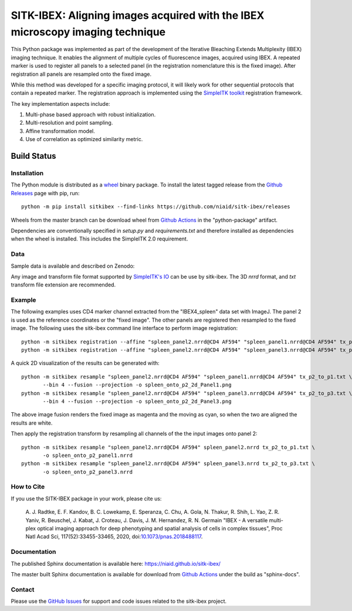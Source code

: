 
SITK-IBEX: Aligning images acquired with the IBEX microscopy imaging technique
+++++++++++++++++++++++++++++++++++++++++++++++++++++++++++++++++++++++++++++++

This Python package was implemented as part of the development of the
Iterative Bleaching Extends Multiplexity (IBEX) imaging technique. It enables
the alignment of multiple cycles of fluorescence images, acquired
using IBEX. A repeated marker is used to register all panels to a
selected panel (in the registration nomenclature this is the fixed image).
After registration all panels are resampled onto the fixed image.

While this method was developed for a specific imaging protocol, it will likely
work for other sequential protocols that contain a repeated marker.
The registration approach is implemented using the
`SimpleITK toolkit`_ registration framework.

The key implementation aspects include:

1. Multi-phase based approach with robust initialization.
2. Multi-resolution and point sampling.
3. Affine transformation model.
4. Use of correlation as optimized similarity metric.


Build Status
""""""""""""

.. image:: https://github.com/niaid/sitk-ibex/workflows/Python%20Test%20and%20Package/badge.svg?branch=master&event=push
   :target: https://github.com/niaid/sitk-ibex/actions?query=branch%3A+master+
   :alt: Master Build Status

Installation
------------


The Python module is distributed as a `wheel`_ binary package. To install the latest tagged release from
the `Github Releases`_ page with pip, run::

 python -m pip install sitkibex --find-links https://github.com/niaid/sitk-ibex/releases

Wheels from the master branch can be download wheel from `Github Actions`_ in the
"python-package" artifact.

Dependencies are conventionally specified in `setup.py` and `requirements.txt` and therefore installed as
dependencies when the wheel is installed. This includes the SimpleITK 2.0 requirement.

Data
----

Sample data is available and described on Zenodo:

.. image:: https://zenodo.org/badge/DOI/10.5281/zenodo.4304786.svg
   :target: https://doi.org/10.5281/zenodo.4304786

Any image and transform file format supported by `SimpleITK's IO <https://simpleitk.readthedocs.io/en/master/IO.html>`_
can be use by sitk-ibex. The 3D `nrrd` format, and `txt` transform file extension are recommended.


Example
-------

The following examples uses CD4 marker channel extracted from the "IBEX4_spleen" data set with ImageJ. The panel 2 is
used as the reference coordinates or the "fixed image". The other panels are registered then resampled to the fixed
image. The following uses the sitk-ibex command line interface to perform image registration::

 python -m sitkibex registration --affine "spleen_panel2.nrrd@CD4 AF594" "spleen_panel1.nrrd@CD4 AF594" tx_p2_to_p1.txt
 python -m sitkibex registration --affine "spleen_panel2.nrrd@CD4 AF594" "spleen_panel3.nrrd@CD4 AF594" tx_p2_to_p3.txt

A quick 2D visualization of the results can be generated with::

 python -m sitkibex resample "spleen_panel2.nrrd@CD4 AF594" "spleen_panel1.nrrd@CD4 AF594" tx_p2_to_p1.txt \
        --bin 4 --fusion --projection -o spleen_onto_p2_2d_Panel1.png
 python -m sitkibex resample "spleen_panel2.nrrd@CD4 AF594" "spleen_panel3.nrrd@CD4 AF594" tx_p2_to_p3.txt \
        --bin 4 --fusion --projection -o spleen_onto_p2_2d_Panel3.png

The above image fusion renders the fixed image as magenta and the moving as cyan, so when the two are aligned the
results are white.

Then apply the registration transform by resampling all channels of the the input images onto panel 2::

 python -m sitkibex resample "spleen_panel2.nrrd@CD4 AF594" spleen_panel2.nrrd tx_p2_to_p1.txt \
        -o spleen_onto_p2_panel1.nrrd
 python -m sitkibex resample "spleen_panel2.nrrd@CD4 AF594" spleen_panel3.nrrd tx_p2_to_p3.txt \
        -o spleen_onto_p2_panel3.nrrd


How to Cite
-----------

If you use the SITK-IBEX package in your work, please cite us:

 A. J. Radtke, E. F. Kandov, B. C. Lowekamp, E. Speranza, C. Chu,
 A. Gola, N. Thakur, R. Shih, L. Yao, Z. R. Yaniv, R. Beuschel,
 J. Kabat, J. Croteau, J. Davis, J. M. Hernandez, R. N. Germain
 "IBEX - A versatile multi-plex optical imaging approach
 for deep phenotyping and spatial analysis of cells in complex tissues",
 Proc Natl Acad Sci, 117(52):33455-33465, 2020, doi:`10.1073/pnas.2018488117`_.



Documentation
-------------

The published Sphinx documentation is available here: https://niaid.github.io/sitk-ibex/

The master built Sphinx documentation is available for download from
`Github Actions`_ under the build as "sphinx-docs".


Contact
-------

Please use the `GitHub Issues`_ for support and code issues related to the sitk-ibex project.



.. _SimpleITK toolkit: https://simpleitk.org
.. _Fiji: https://fiji.sc
.. _pip: https://pip.pypa.io/en/stable/quickstart/
.. _Github Actions: https://github.com/niaid/sitk-ibex/actions?query=branch%3Amaster
.. _NRRD: http://teem.sourceforge.net/nrrd/format.html
.. _GitHub Issues:  https://github.com/niaid/sitk-ibex
.. _wheel: https://www.python.org/dev/peps/pep-0427/
.. _Github Releases: https://github.com/niaid/sitk-ibex/releases
.. _10.1073/pnas.2018488117: https://www.pnas.org/doi/10.1073/pnas.2018488117
